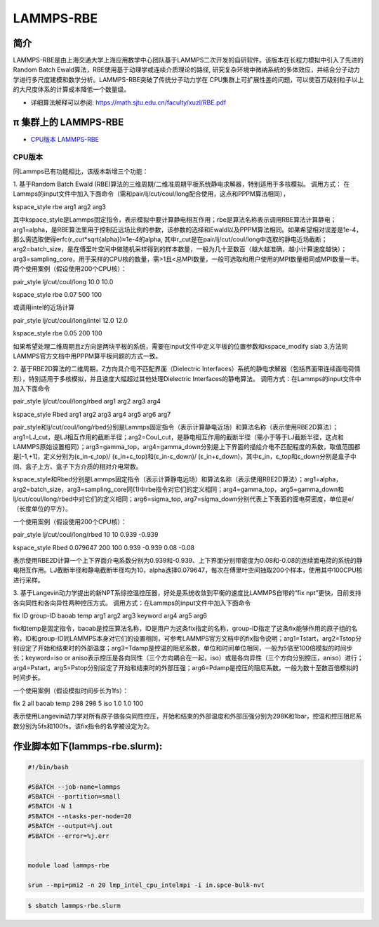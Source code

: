 .. _lammps-rbe:

LAMMPS-RBE
==========

简介
----

LAMMPS-RBE是由上海交通大学上海应用数学中心团队基于LAMMPS二次开发的自研软件。该版本在长程力模拟中引入了先进的Random Batch Ewald算法，RBE使用基于动理学或连续介质理论的路径, 研究复杂环境中微纳系统的多体效应，并结合分子动力学进行多尺度建模和数学分析。LAMMPS-RBE突破了传统分子动力学在 CPU集群上可扩展性差的问题，可以使百万级别粒子以上的大尺度体系的计算成本降低一个数量级。

- 详细算法解释可以参阅: https://math.sjtu.edu.cn/faculty/xuzl/RBE.pdf

π 集群上的 LAMMPS-RBE
----------------------

- `CPU版本 LAMMPS-RBE`_

.. _CPU版本 LAMMPS-RBE:

CPU版本
~~~~~~~

同Lammps已有功能相比，该版本新增三个功能：

1. 基于Random Batch Ewald (RBE)算法的三维周期/二维准周期平板系统静电求解器，特别适用于多核模拟。
调用方式：
在Lammps的input文件中加入下面命令（需和pair/lj/cut/coul/long配合使用，这点和PPPM算法相同），

kspace_style rbe arg1 arg2 arg3

其中kspace_style是Lammps固定指令，表示模拟中要计算静电相互作用；rbe是算法名称表示调用RBE算法计算静电；
arg1=alpha，是RBE算法里用于控制近远场比例的参数，该参数的选择和Ewald以及PPPM算法相同。如果希望相对误差是1e-4，那么需选取使得erfc(r_cut*sqrt{alpha})≈1e-4的alpha, 其中r_cut是在pair/lj/cut/coul/long中选取的静电近场截断；arg2=batch_size，是在傅里叶空间中做随机采样得到的样本数量，一般为几十至数百（越大越准确，越小计算速度越快）；arg3=sampling_core，用于采样的CPU核的数量，需>1且<总MPI数量，一般可选取和用户使用的MPI数量相同或MPI数量一半。两个使用案例（假设使用200个CPU核）：

pair_style      lj/cut/coul/long 10.0 10.0

kspace_style    rbe 0.07 500 100

或调用intel的近场计算

pair_style      lj/cut/coul/long/intel 12.0 12.0

kspace_style    rbe 0.05 200 100

如果希望处理二维周期且z方向是两块平板的系统，需要在input文件中定义平板的位置参数和kspace_modify slab 3,方法同LAMMPS官方文档中用PPPM算平板问题的方式一致。


2. 基于RBE2D算法的二维周期，Z方向具介电不匹配界面（Dielectric Interfaces）系统的静电求解器（包括界面带连续面电荷情形），特别适用于多核模拟，并且速度大幅超过其他处理Dielectric Interfaces的静电算法。
调用方式：在Lammps的input文件中加入下面命令

pair_style lj/cut/coul/long/rbed arg1 arg2 arg3 arg4

kspace_style Rbed arg1 arg2 arg3 arg4 arg5 arg6 arg7

pair_style和lj/cut/coul/long/rbed分别是Lammps固定指令（表示计算静电近场）和算法名称（表示使用RBE2D算法）；arg1=LJ_cut，是LJ相互作用的截断半径；arg2=Coul_cut，是静电相互作用的截断半径（需小于等于LJ截断半径，这点和LAMMPS原始设置相同）；arg3=gamma_top，arg4=gamma_down分别是上下界面的描绘介电不匹配程度的系数，取值范围都是[-1,+1]，定义分别为(ε_in-ε_top)/ (ε_in+ε_top)和(ε_in-ε_down)/ (ε_in+ε_down)，其中ε_in，ε_top和ε_down分别是盒子中间、盒子上方、盒子下方介质的相对介电常数。

kspace_style和Rbed分别是Lammps固定指令（表示计算静电远场）和算法名称（表示使用RBE2D算法）；arg1=alpha， arg2=batch_size，arg3=sampling_core同(1)中rbe指令对它们的定义相同；arg4=gamma_top，arg5=gamma_down和lj/cut/coul/long/rbed中对它们的定义相同；arg6=sigma_top, arg7=sigma_down分别代表上下表面的面电荷密度，单位是e/（长度单位的平方）。

一个使用案例（假设使用200个CPU核）：

pair_style lj/cut/coul/long/rbed 10 10 0.939 -0.939

kspace_style Rbed 0.079647 200 100 0.939 -0.939 0.08 -0.08

表示使用RBE2D计算一个上下界面介电系数分别为0.939和-0.939、上下界面分别带密度为0.08和-0.08的连续面电荷的系统的静电相互作用。LJ截断半径和静电截断半径均为10，alpha选择0.079647，每次在傅里叶空间抽取200个样本，使用其中100CPU核进行采样。


3. 基于Langevin动力学提出的新NPT系综控温控压器，好处是系统收敛到平衡的速度比LAMMPS自带的“fix npt”更快，目前支持各向同性和各向异性两种控压方式。
调用方式：在Lammps的input文件中加入下面命令

fix ID group-ID baoab temp arg1 arg2 arg3 keyword arg4 arg5 arg6

fix和temp是固定指令，baoab是控压算法名称，ID是用户为这条fix指定的名称，group-ID指定了这条fix能够作用的原子组的名称，ID和group-ID同LAMMPS本身对它们的设置相同，可参考LAMMPS官方文档中的fix指令说明；arg1=Tstart，arg2=Tstop分别设定了开始和结束时的外部温度；arg3=Tdamp是控温的阻尼系数，单位和时间单位相同，一般为5倍至100倍模拟的时间步长；keyword=iso or aniso表示控压是各向同性（三个方向耦合在一起，iso）或是各向异性（三个方向分别控压，aniso）进行；arg4=Pstart，arg5=Pstop分别设定了开始和结束时的外部压强；arg6=Pdamp是控压的阻尼系数，一般为数十至数百倍模拟的时间步长。

一个使用案例（假设模拟时间步长为1fs）：

fix 2 all baoab temp 298 298 5 iso 1.0 1.0 100

表示使用Langevin动力学对所有原子做各向同性控压，开始和结束的外部温度和外部压强分别为298K和1bar，控温和控压阻尼系数分别为5fs和100fs。该fix指令的名字被设定为2。


作业脚本如下(lammps-rbe.slurm):
-------------------------------

.. code:: bash

   #!/bin/bash

   #SBATCH --job-name=lammps
   #SBATCH --partition=small
   #SBATCH -N 1
   #SBATCH --ntasks-per-node=20
   #SBATCH --output=%j.out
   #SBATCH --error=%j.err


   module load lammps-rbe

   srun --mpi=pmi2 -n 20 lmp_intel_cpu_intelmpi -i in.spce-bulk-nvt

.. code:: bash

   $ sbatch lammps-rbe.slurm
